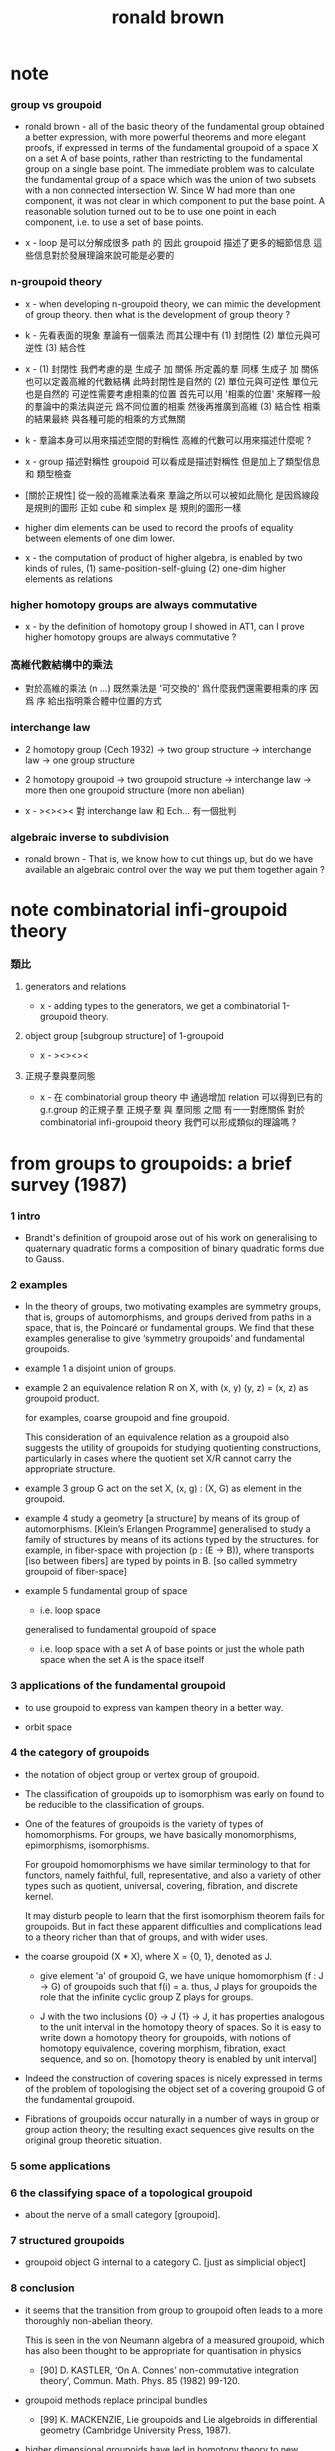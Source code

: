 #+title: ronald brown

* note

*** group vs groupoid

    - ronald brown -
      all of the basic theory of the fundamental group obtained a better expression,
      with more powerful theorems and more elegant proofs,
      if expressed in terms of the fundamental groupoid
      of a space X on a set A of base points,
      rather than restricting to the fundamental group on a single base point.
      The immediate problem was to calculate the fundamental group of a space
      which was the union of two subsets with a non connected intersection W.
      Since W had more than one component,
      it was not clear in which component to put the base point.
      A reasonable solution turned out to be to use one point in each component,
      i.e. to use a set of base points.

    - x -
      loop 是可以分解成很多 path 的
      因此 groupoid 描述了更多的細節信息
      這些信息對於發展理論來說可能是必要的

*** n-groupoid theory

    - x -
      when developing n-groupoid theory,
      we can mimic the development of group theory.
      then what is the development of group theory ?

    - k -
      先看表面的現象
      羣論有一個乘法
      而其公理中有
      (1) 封閉性
      (2) 單位元與可逆性
      (3) 結合性

    - x -
      (1) 封閉性
      我們考慮的是 生成子 加 關係 所定義的羣
      同樣 生成子 加 關係 也可以定義高維的代數結構
      此時封閉性是自然的
      (2) 單位元與可逆性
      單位元也是自然的
      可逆性需要考慮相乘的位置
      首先可以用 '相乘的位置'
      來解釋一般的羣論中的乘法與逆元
      爲不同位置的相乘
      然後再推廣到高維
      (3) 結合性
      相乘的結果最終
      與各種可能的相乘的方式無關

    - k -
      羣論本身可以用來描述空間的對稱性
      高維的代數可以用來描述什麼呢 ?

    - x -
      group 描述對稱性
      groupoid 可以看成是描述對稱性 但是加上了類型信息 和 類型檢查

    - [關於正規性]
      從一般的高維乘法看來
      羣論之所以可以被如此簡化
      是因爲線段是規則的圖形
      正如 cube 和 simplex 是 規則的圖形一樣

    - higher dim elements can be used
      to record the proofs of equality
      between elements of one dim lower.

    - x -
      the computation of product of higher algebra,
      is enabled by two kinds of rules,
      (1) same-position-self-gluing
      (2) one-dim higher elements as relations

*** higher homotopy groups are always commutative

    - x -
      by the definition of homotopy group I showed in AT1,
      can I prove higher homotopy groups are always commutative ?

*** 高維代數結構中的乘法

    - 對於高維的乘法 (n ...)
      既然乘法是 '可交換的'
      爲什麼我們還需要相乘的序
      因爲 序 給出指明乘合體中位置的方式

*** interchange law

    - 2 homotopy group (Cech 1932) -> two group structure ->
      interchange law -> one group structure

    - 2 homotopy groupoid -> two groupoid structure ->
      interchange law -> more then one groupoid structure (more non abelian)

    - x -
      ><><><
      對 interchange law 和 Ech... 有一個批判

*** algebraic inverse to subdivision

    - ronald brown -
      That is, we know how to cut things up,
      but do we have available an algebraic control
      over the way we put them together again ?

* note combinatorial infi-groupoid theory

*** 類比

***** generators and relations

      - x -
        adding types to the generators,
        we get a combinatorial 1-groupoid theory.

*****  object group [subgroup structure] of 1-groupoid

      - x -
        ><><><

***** 正規子羣與羣同態

      - x -
        在 combinatorial group theory 中
        通過增加 relation 可以得到已有的 g.r.group 的正規子羣
        正規子羣 與 羣同態 之間 有一一對應關係
        對於 combinatorial infi-groupoid theory
        我們可以形成類似的理論嗎 ?

* from groups to groupoids: a brief survey (1987)

*** 1 intro

    - Brandt's definition of groupoid arose out of his work on
      generalising to quaternary quadratic
      forms a composition of binary quadratic forms due to Gauss.

*** 2 examples

    - In the theory of groups,
      two motivating examples are symmetry groups, that is, groups of automorphisms,
      and groups derived from paths in a space, that is, the Poincaré or fundamental groups.
      We find that these examples generalise
      to give ‘symmetry groupoids’ and fundamental groupoids.

    - example 1
      a disjoint union of groups.

    - example 2
      an equivalence relation R on X,
      with (x, y) (y, z) = (x, z) as groupoid product.

      for examples, coarse groupoid and fine groupoid.

      This consideration of an equivalence relation as a groupoid
      also suggests the utility of groupoids for studying quotienting constructions,
      particularly in cases where the quotient set X/R
      cannot carry the appropriate structure.

    - example 3
      group G act on the set X,
      (x, g) : (X, G) as element in the groupoid.

    - example 4
      study a geometry [a structure] by means of its group of automorphisms.
      [Klein’s Erlangen Programme]
      generalised to
      study a family of structures by means of its actions typed by the structures.
      for example, in fiber-space with projection (p : (E -> B)),
      where transports [iso between fibers] are typed by points in B.
      [so called symmetry groupoid of fiber-space]

    - example 5
      fundamental group of space
      - i.e. loop space
      generalised to
      fundamental groupoid of space
      - i.e. loop space with a set A of base points
        or just the whole path space when the set A is the space itself

*** 3 applications of the fundamental groupoid

    - to use groupoid to express van kampen theory in a better way.

    - orbit space

*** 4 the category of groupoids

    - the notation of object group or vertex group of groupoid.

    - The classification of groupoids up to isomorphism
      was early on found to be reducible to the classification of groups.

    - One of the features of groupoids
      is the variety of types of homomorphisms.
      For groups, we have basically monomorphisms, epimorphisms, isomorphisms.

      For groupoid homomorphisms
      we have similar terminology to that for functors,
      namely faithful, full, representative,
      and also a variety of other types
      such as quotient, universal, covering, fibration, and discrete kernel.

      It may disturb people to learn that
      the first isomorphism theorem fails for groupoids.
      But in fact these apparent difficulties and complications
      lead to a theory richer than that of groups, and with wider uses.

    - the coarse groupoid (X * X), where X = {0, 1}, denoted as J.

      - give element 'a' of groupoid G,
        we have unique homomorphism (f : J -> G) of groupoids
        such that f(i) = a.
        thus, J plays for groupoids the role
        that the infinite cyclic group Z plays for groups.

      - J with the two inclusions {0} -> J {1} -> J,
        it has properties analogous to the unit interval
        in the homotopy theory of spaces.
        So it is easy to write down a homotopy theory for groupoids,
        with notions of homotopy equivalence,
        covering morphism, fibration,
        exact sequence, and so on.
        [homotopy theory is enabled by unit interval]

    - Indeed the construction of covering spaces
      is nicely expressed in terms of the problem of
      topologising the object set of a covering groupoid G
      of the fundamental groupoid.

    - Fibrations of groupoids occur naturally
      in a number of ways in group or group action theory;
      the resulting exact sequences give results
      on the original group theoretic situation.

*** 5 some applications

*** 6 the classifying space of a topological groupoid

    - about the nerve of a small category [groupoid].

*** 7 structured groupoids

    - groupoid object G internal to a category C.
      [just as simplicial object]

*** 8 conclusion

    - it seems that the transition from group to groupoid
      often leads to a more thoroughly non-abelian theory.

      This is seen in the von Neumann algebra of a measured groupoid,
      which has also been thought to be appropriate for quantisation in physics

      - [90]
        D. KASTLER, ‘On A. Connes’ non-commutative integration theory’,
        Commun. Math. Phys. 85 (1982) 99-120.

    - groupoid methods replace principal bundles

      - [99]
        K. MACKENZIE, Lie groupoids and Lie algebroids in differential geometry
        (Cambridge University Press, 1987).

    - higher dimensional groupoids have led in homotopy theory
      to new results and calculations
      which seem unobtainable by other means.

      the ideas of ‘higher order symmetry’,
      or ‘symmetry of symmetries’ and methods of calculation for these.

      - [19]
        R. BROWN,
        ‘Coproducts of crossed P-modules:
        applications to second homotopy groups and to the homology of groups’,
        Topology 23 (1984) 337-345.

      - [33]
        R. BROWN and J.-L. LoDAY,
        ‘Van Kampen theorems for diagrams of spaces’,
        Topology, 26 (1987) 311-334.

      - [34]
        R. BROWN and J.-L. LODAy,
        ‘Homotopica1 excision and Hurewicz theorems for n-cubes of spaces’,
        Proc. London Math. Soc.,(3) 54 (1987) 176-192.

      - [57]
        G. J. ELLIS and R. STElNER,
        ‘Higher dimensional crossed modules and the homotopy groups of (n + 1)-ads’,
        J. Pure Appl. Algebra, 46 (2-3) (1987) 117–136.

    - the relationship of covering spaces to Galois theory
      and problems of descent in algebraic geometry.

      - [103]
        A. R. MAGID,
        ‘Covering spaces of algebraic curves’,
        Amer. Math. Monthly 83 (1976) 614-621.

* topology and groupoids (1968 1988 2006)

*** preface 2

    - W. S. Massey -
      this method of characterising various mathematical structures
      as solutions to universal mapping problems
      seems to be one of the truly unifying mathematical principles.

    - brown -
      is it possible to rewrite homotopy theory,
      substituting the word groupoid for the word group,
      and making other consequential changes ?
      If this is done, is the result more pleasing ?

*** preface 3

    - geometry -> underlying processes ->
      algebra -> algorithms -> computation

    - [about universal property]
      analogies are not between objects themselves,
      but between the relations between objects.

*** chapter 1 some topology on the real line

***** note 拓撲公理

      - x -
        分析的算數化 -> 拓撲公理

***** 1.1 Neighbourhoods in R

      - given (a : R), we say P holds near a, or is valid near a,
        if P holds for all points in some neighbourhood of a.

        There is no notion of absolute nearness,
        that is, of a point x being ‘near a’.

      - a set A determines the set of points of which A is a neighbourhood;
        this set is called the interior of A, and is written Int A.

***** 1.2 continuity

      - The function f is continuous at a
        if for every neighbourhood N of f(a),
        f^{−1}(N) is a neighbourhood of a.

***** note 關於實數理論

      - x -
        我們幾乎沒法按照這種連續性的定義
        來證明一個被計算機實現的函數的連續性

      - k -
        我想在下這個論斷之前
        首先我們要知道 '實數上的函數' 是如何被實現的

      - x -
        實現實數函數的方式是
        (1) 潛在無窮精確的有理數域上的函數
        (2) 有限精度的實值函數 這就涉及到了誤差與數值分析
        我想
        當用集合論的語言來定義
        函數的連續性和可微性等等性質時
        就根本沒法用定義來驗證如此實現的函數的這些性質了

      - k -
        這就可以說成是 '不具構造性' 嗎 ?
        '構造性' 就被定義爲 '可用計算機實現' ?

      - x -
        我想這些關於實數的理論
        其應用都將體現在數值分析中
        而數值分析中的概念與方法又需要用一個程序語言來實現
        考慮實現這些概念與方法時所使用的類型系統
        可能就能讓我們獲得一個 '具有現實意義的' 實數理論

***** 1.3 open sets, closed sets, closure

* nonabelian algebraic topology (2011)

*** info

    - filtered spaces, crossed complexes, cubical homotopy groupoids

*** prerequisites and reading plan

    - the use in algebraic topology of algebraic colimit arguments
      rather than exact sequences that is a key feature of this book.

*** historical context diagram

    - The theory of groupoids and categories
      gets more complicated in higher dimensions
      basically because of the complexity of the basic geometric objects.
      Thus in dimension 2 we might take as basic objects
      the 2-disk, 2-globe, 2-simplex, or 2-cube.

      | 2-disks | crossed modules     |
      | 2-cubes | double groupoids    |
      | n-disks | crossed complexes   |
      | n-cubes | cubical w-groupoids |

      the cubical model leads to conjectures and then theorems,
      partly through the ease of expressing multiple compositions.

      the disk model leads to calculations,
      and clear relations to classical work.

*** introduction

    - ><
      
